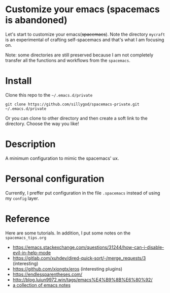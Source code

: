 * Customize your emacs (spacemacs is abandoned)

  Let's start to customize your emacs(+spacemacs+). Note the directory =mycraft= is an experimental of crafting self-spacemacs and that's what
  I am focusing on.

  Note: some directories are still preserved because I am not completely transfer all the functions and workflows from the =spacemacs=.

* Install

  Clone this repo to the =~/.emacs.d/private=

  #+begin_src shell
    git clone https://github.com/sillygod/spacemacs-private.git ~/.emacs.d/private
  #+end_src

  Or you can clone to other directory and then create a soft link to the directory.
  Choose the way you like!

* Description

  A minimum configuration to mimic the spacemacs' ux.

* Personal configuration

  Currently, I preffer put configuration in the file =.spacemacs= instead of using my =config= layer.

* Reference

 Here are some tutorials. In addition, I put some notes on the =spacemacs_tips.org=

   - https://emacs.stackexchange.com/questions/31244/how-can-i-disable-evil-in-help-mode
   - https://gitlab.com/xuhdev/dired-quick-sort/-/merge_requests/3 (interesting)
   - https://github.com/xiongtx/eros (interesting plugins)
   - https://endlessparentheses.com/
   - http://blog.lujun9972.win/tags/emacs%E4%B9%8B%E6%80%92/
   - [[https://github.com/lujun9972/emacs-document/blob/master/elisp-common/Emacs%E4%B8%AD%E7%9A%84%E9%82%A3%E4%BA%9B%E5%8A%A8%E7%94%BB%E6%95%88%E6%9E%9C.org][a collection of emacs notes]]
